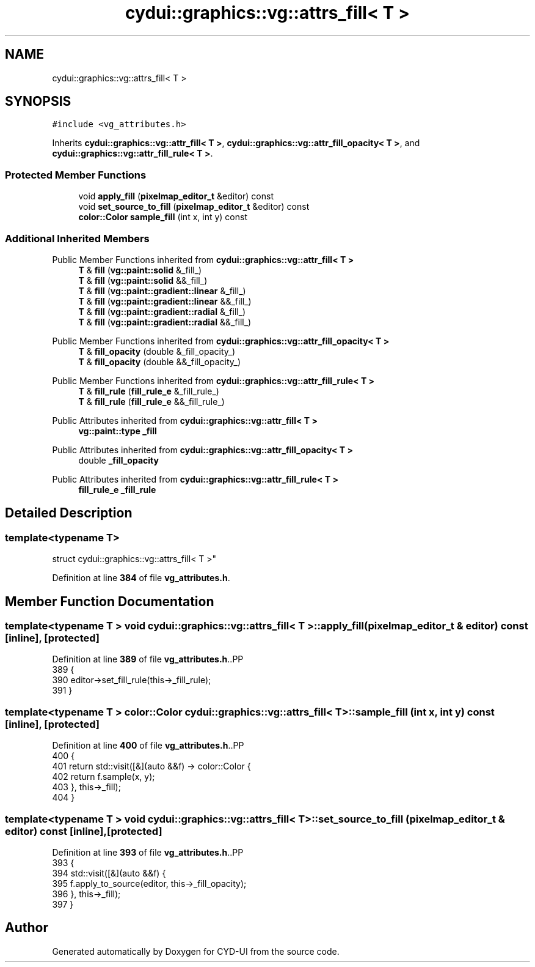 .TH "cydui::graphics::vg::attrs_fill< T >" 3 "CYD-UI" \" -*- nroff -*-
.ad l
.nh
.SH NAME
cydui::graphics::vg::attrs_fill< T >
.SH SYNOPSIS
.br
.PP
.PP
\fC#include <vg_attributes\&.h>\fP
.PP
Inherits \fBcydui::graphics::vg::attr_fill< T >\fP, \fBcydui::graphics::vg::attr_fill_opacity< T >\fP, and \fBcydui::graphics::vg::attr_fill_rule< T >\fP\&.
.SS "Protected Member Functions"

.in +1c
.ti -1c
.RI "void \fBapply_fill\fP (\fBpixelmap_editor_t\fP &editor) const"
.br
.ti -1c
.RI "void \fBset_source_to_fill\fP (\fBpixelmap_editor_t\fP &editor) const"
.br
.ti -1c
.RI "\fBcolor::Color\fP \fBsample_fill\fP (int x, int y) const"
.br
.in -1c
.SS "Additional Inherited Members"


Public Member Functions inherited from \fBcydui::graphics::vg::attr_fill< T >\fP
.in +1c
.ti -1c
.RI "\fBT\fP & \fBfill\fP (\fBvg::paint::solid\fP &_fill_)"
.br
.ti -1c
.RI "\fBT\fP & \fBfill\fP (\fBvg::paint::solid\fP &&_fill_)"
.br
.ti -1c
.RI "\fBT\fP & \fBfill\fP (\fBvg::paint::gradient::linear\fP &_fill_)"
.br
.ti -1c
.RI "\fBT\fP & \fBfill\fP (\fBvg::paint::gradient::linear\fP &&_fill_)"
.br
.ti -1c
.RI "\fBT\fP & \fBfill\fP (\fBvg::paint::gradient::radial\fP &_fill_)"
.br
.ti -1c
.RI "\fBT\fP & \fBfill\fP (\fBvg::paint::gradient::radial\fP &&_fill_)"
.br
.in -1c

Public Member Functions inherited from \fBcydui::graphics::vg::attr_fill_opacity< T >\fP
.in +1c
.ti -1c
.RI "\fBT\fP & \fBfill_opacity\fP (double &_fill_opacity_)"
.br
.ti -1c
.RI "\fBT\fP & \fBfill_opacity\fP (double &&_fill_opacity_)"
.br
.in -1c

Public Member Functions inherited from \fBcydui::graphics::vg::attr_fill_rule< T >\fP
.in +1c
.ti -1c
.RI "\fBT\fP & \fBfill_rule\fP (\fBfill_rule_e\fP &_fill_rule_)"
.br
.ti -1c
.RI "\fBT\fP & \fBfill_rule\fP (\fBfill_rule_e\fP &&_fill_rule_)"
.br
.in -1c

Public Attributes inherited from \fBcydui::graphics::vg::attr_fill< T >\fP
.in +1c
.ti -1c
.RI "\fBvg::paint::type\fP \fB_fill\fP"
.br
.in -1c

Public Attributes inherited from \fBcydui::graphics::vg::attr_fill_opacity< T >\fP
.in +1c
.ti -1c
.RI "double \fB_fill_opacity\fP"
.br
.in -1c

Public Attributes inherited from \fBcydui::graphics::vg::attr_fill_rule< T >\fP
.in +1c
.ti -1c
.RI "\fBfill_rule_e\fP \fB_fill_rule\fP"
.br
.in -1c
.SH "Detailed Description"
.PP 

.SS "template<typename \fBT\fP>
.br
struct cydui::graphics::vg::attrs_fill< T >"
.PP
Definition at line \fB384\fP of file \fBvg_attributes\&.h\fP\&.
.SH "Member Function Documentation"
.PP 
.SS "template<typename \fBT\fP > void \fBcydui::graphics::vg::attrs_fill\fP< \fBT\fP >::apply_fill (\fBpixelmap_editor_t\fP & editor) const\fC [inline]\fP, \fC [protected]\fP"

.PP
Definition at line \fB389\fP of file \fBvg_attributes\&.h\fP\&..PP
.nf
389                                                        {
390         editor\->set_fill_rule(this\->_fill_rule);
391       }
.fi

.SS "template<typename \fBT\fP > \fBcolor::Color\fP \fBcydui::graphics::vg::attrs_fill\fP< \fBT\fP >::sample_fill (int x, int y) const\fC [inline]\fP, \fC [protected]\fP"

.PP
Definition at line \fB400\fP of file \fBvg_attributes\&.h\fP\&..PP
.nf
400                                                  {
401         return std::visit([&](auto &&f) \-> color::Color {
402           return f\&.sample(x, y);
403         }, this\->_fill);
404       }
.fi

.SS "template<typename \fBT\fP > void \fBcydui::graphics::vg::attrs_fill\fP< \fBT\fP >::set_source_to_fill (\fBpixelmap_editor_t\fP & editor) const\fC [inline]\fP, \fC [protected]\fP"

.PP
Definition at line \fB393\fP of file \fBvg_attributes\&.h\fP\&..PP
.nf
393                                                                {
394         std::visit([&](auto &&f) {
395           f\&.apply_to_source(editor, this\->_fill_opacity);
396         }, this\->_fill);
397       }
.fi


.SH "Author"
.PP 
Generated automatically by Doxygen for CYD-UI from the source code\&.
